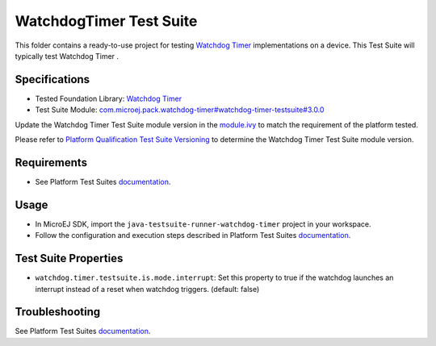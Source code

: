 ..
    Copyright 2022 MicroEJ Corp. All rights reserved.
    Use of this source code is governed by a BSD-style license that can be found with this software.
..

************************
WatchdogTimer Test Suite
************************

This folder contains a ready-to-use project for testing `Watchdog Timer <https://docs.microej.com/en/latest/PlatformDeveloperGuide/watchdog-timer.html>`_ implementations on a device.
This Test Suite will typically test Watchdog Timer .

Specifications
--------------

- Tested Foundation Library: `Watchdog Timer <https://repository.microej.com/modules/ej/api/watchdog-timer/>`_
- Test Suite Module: `com.microej.pack.watchdog-timer#watchdog-timer-testsuite#3.0.0 <https://repository.microej.com/modules/com/microej/pack/watchdog-timer/watchdog-timer-testsuite/3.0.0/>`_

Update the Watchdog Timer Test Suite module version in the `module.ivy
<java-testsuite-runner-watchdog-timer/module.ivy>`_ to match the requirement of the platform
tested.

Please refer to `Platform Qualification Test Suite Versioning
<https://docs.microej.com/en/latest/PlatformDeveloperGuide/platformQualification.html#test-suite-versioning>`_
to determine the Watchdog Timer Test Suite module version.

Requirements
------------

- See Platform Test Suites `documentation <../README.rst>`_.

Usage
-----

- In MicroEJ SDK, import the ``java-testsuite-runner-watchdog-timer`` project in your workspace.
- Follow the configuration and execution steps described in Platform Test Suites `documentation <../README.rst>`_.

Test Suite Properties
---------------------

- ``watchdog.timer.testsuite.is.mode.interrupt``: Set this property to true if the watchdog launches an interrupt instead of a reset when watchdog triggers. (default: false)


Troubleshooting
---------------

See Platform Test Suites `documentation <../README.rst>`_.

